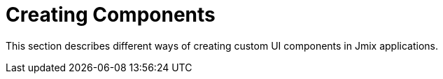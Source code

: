 = Creating Components

This section describes different ways of creating custom UI components in Jmix applications.